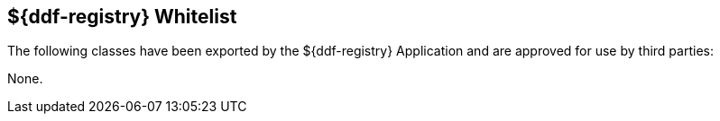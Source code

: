 :title: ${ddf-registry} Whitelist
:type: reference
:parent: Application Whitelists
:status: published
:order: 03
:summary: ${ddf-registry} whitelist.

== {title}

The following classes have been exported by the ${ddf-registry} Application and are approved for use by third parties:

None.
